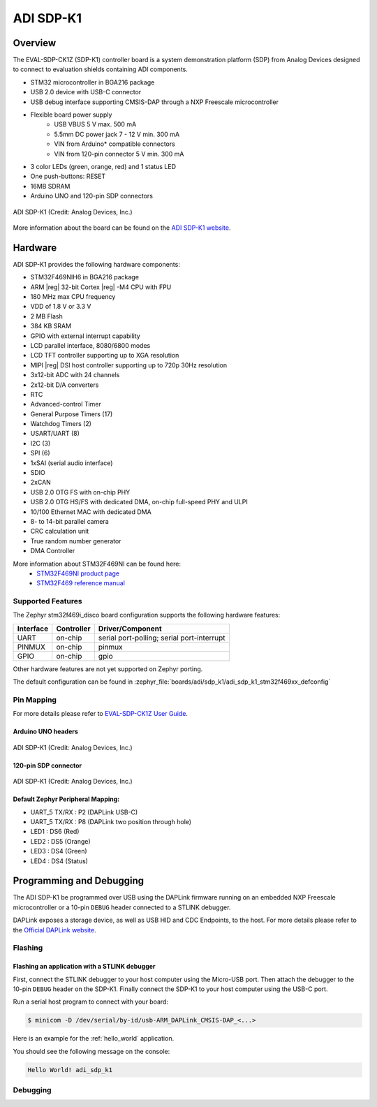 .. _adi_sdp_k1:

ADI SDP-K1
##########

Overview
********

The EVAL-SDP-CK1Z (SDP-K1) controller board is a system demonstration platform
(SDP) from Analog Devices designed to connect to evaluation shields containing
ADI components.

- STM32 microcontroller in BGA216 package
- USB 2.0 device with USB-C connector
- USB debug interface supporting CMSIS-DAP through a NXP Freescale
  microcontroller
- Flexible board power supply
    - USB VBUS 5 V max. 500 mA
    - 5.5mm DC power jack 7 - 12 V min. 300 mA
    - VIN from Arduino* compatible connectors
    - VIN from 120-pin connector 5 V min. 300 mA
- 3 color LEDs (green, orange, red) and 1 status LED
- One push-buttons: RESET
- 16MB SDRAM
- Arduino UNO and 120-pin SDP connectors

.. figure:: img/adi_sdp_k1.webp
   :align: center
   :alt: ADI SDP-K1

   ADI SDP-K1 (Credit: Analog Devices, Inc.)

More information about the board can be found on the `ADI SDP-K1 website`_.

Hardware
********

ADI SDP-K1 provides the following hardware components:

- STM32F469NIH6 in BGA216 package
- ARM |reg| 32-bit Cortex |reg| -M4 CPU with FPU
- 180 MHz max CPU frequency
- VDD of 1.8 V or 3.3 V
- 2 MB Flash
- 384 KB SRAM
- GPIO with external interrupt capability
- LCD parallel interface, 8080/6800 modes
- LCD TFT controller supporting up to XGA resolution
- MIPI |reg|  DSI host controller supporting up to 720p 30Hz resolution
- 3x12-bit ADC with 24 channels
- 2x12-bit D/A converters
- RTC
- Advanced-control Timer
- General Purpose Timers (17)
- Watchdog Timers (2)
- USART/UART (8)
- I2C (3)
- SPI (6)
- 1xSAI (serial audio interface)
- SDIO
- 2xCAN
- USB 2.0 OTG FS with on-chip PHY
- USB 2.0 OTG HS/FS with dedicated DMA, on-chip full-speed PHY and ULPI
- 10/100 Ethernet MAC with dedicated DMA
- 8- to 14-bit parallel camera
- CRC calculation unit
- True random number generator
- DMA Controller

More information about STM32F469NI can be found here:
       - `STM32F469NI product page`_
       - `STM32F469 reference manual`_

Supported Features
==================

The Zephyr stm32f469i_disco board configuration supports the following hardware features:

+-----------+------------+-------------------------------------+
| Interface | Controller | Driver/Component                    |
+===========+============+=====================================+
| UART      | on-chip    | serial port-polling;                |
|           |            | serial port-interrupt               |
+-----------+------------+-------------------------------------+
| PINMUX    | on-chip    | pinmux                              |
+-----------+------------+-------------------------------------+
| GPIO      | on-chip    | gpio                                |
+-----------+------------+-------------------------------------+

Other hardware features are not yet supported on Zephyr porting.

The default configuration can be found in
:zephyr_file:`boards/adi/sdp_k1/adi_sdp_k1_stm32f469xx_defconfig`

Pin Mapping
===========

For more details please refer to `EVAL-SDP-CK1Z User Guide`_.

Arduino UNO headers
-------------------

.. figure:: img/adi_sdp_k1_arduino.webp
   :align: center
   :alt: ADI SDP-K1 Arduino UNO headers pinout

   ADI SDP-K1 (Credit: Analog Devices, Inc.)

120-pin SDP connector
---------------------

.. figure:: img/adi_sdp_k1_120pin.webp
   :align: center
   :alt: ADI SDP-K1 120-pin SDP connector pinout

   ADI SDP-K1 (Credit: Analog Devices, Inc.)

Default Zephyr Peripheral Mapping:
----------------------------------

- UART_5 TX/RX : P2 (DAPLink USB-C)
- UART_5 TX/RX : P8 (DAPLink two position through hole)
- LED1 : DS6 (Red)
- LED2 : DS5 (Orange)
- LED3 : DS4 (Green)
- LED4 : DS4 (Status)

Programming and Debugging
*************************

The ADI SDP-K1 be programmed over USB using the DAPLink firmware running on an
embedded NXP Freescale microcontroller or a 10-pin ``DEBUG`` header connected
to a STLINK debugger.

DAPLink exposes a storage device, as well as USB HID and CDC Endpoints, to the
host. For more details please refer to the `Official DAPLink website`_.

Flashing
========

Flashing an application with a STLINK debugger
----------------------------------------------

First, connect the STLINK debugger to your host computer using the Micro-USB port.
Then attach the debugger to the 10-pin ``DEBUG`` header on the SDP-K1. Finally
connect the SDP-K1 to your host computer using the USB-C port.

Run a serial host program to connect with your board:

.. code-block:: console

   $ minicom -D /dev/serial/by-id/usb-ARM_DAPLink_CMSIS-DAP_<...>

Here is an example for the :ref:`hello_world` application.

.. zephyr-app-commands::
   :zephyr-app: samples/hello_world
   :board: adi_sdp_k1
   :goals: build flash

You should see the following message on the console:

.. code-block:: console

   Hello World! adi_sdp_k1

Debugging
=========

.. _ADI SDP-K1 website:
   https://www.analog.com/en/design-center/evaluation-hardware-and-software/evaluation-boards-kits/sdp-k1.html

.. _EVAL-SDP-CK1Z User Guide:
   https://www.analog.com/media/en/technical-documentation/user-guides/EVAL-SDP-CK1Z-UG-1539.pdf

.. _STM32F469NI product page:
   https://www.st.com/en/microcontrollers/stm32f469ni.html

.. _STM32F469 reference manual:
   https://www.st.com/resource/en/reference_manual/dm00127514.pdf

.. _Official DAPLink website:
   https://daplink.io/
